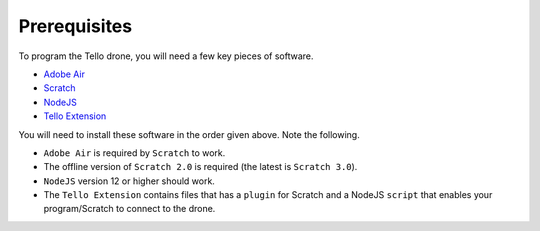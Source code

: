 Prerequisites
=============

To program the Tello drone, you will need a few key pieces of software.

* `Adobe Air <https://get.adobe.com/air/>`_
* `Scratch <https://scratch.mit.edu/scratchr2/static/sa/Scratch-461.exe>`_
* `NodeJS <https://nodejs.org/en/>`_
* `Tello Extension <https://dl-cdn.ryzerobotics.com/downloads/tello/20180222/Scratch.zip>`_

You will need to install these software in the order given above. Note the following.

* ``Adobe Air`` is required by ``Scratch`` to work.
* The offline version of ``Scratch 2.0`` is required (the latest is ``Scratch 3.0``).
* ``NodeJS`` version 12 or higher should work.
* The ``Tello Extension`` contains files that has a ``plugin`` for Scratch and a NodeJS ``script`` that enables your program/Scratch to connect to the drone.
